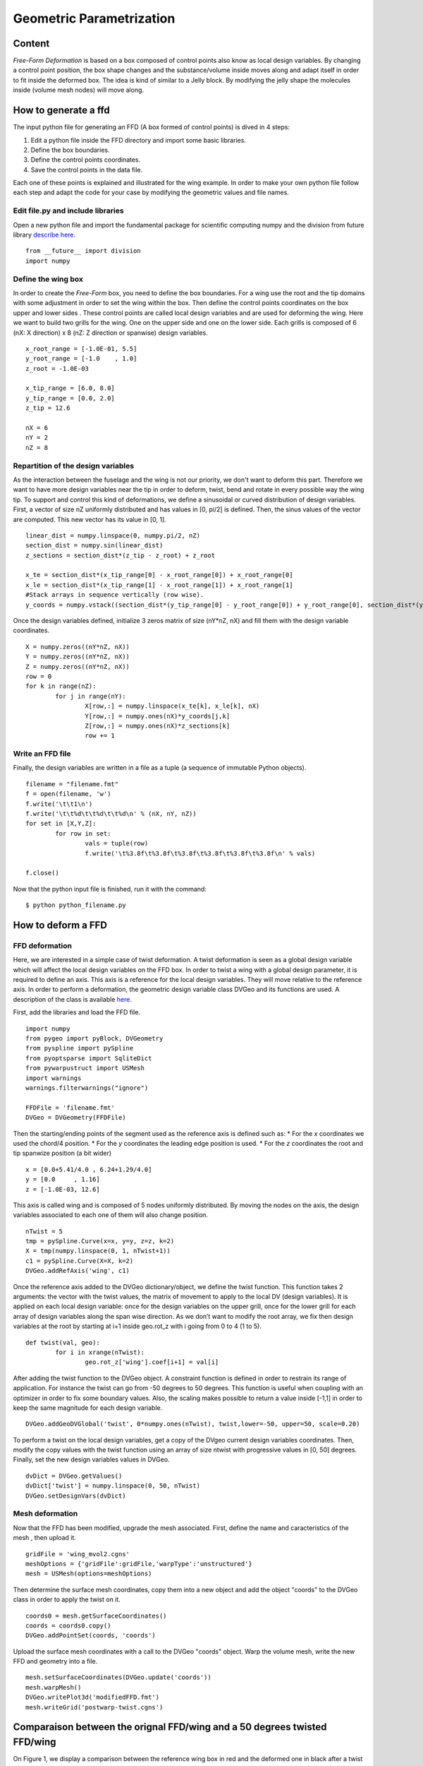 
.. centered::
   :ref:`opt_pyopt` | :ref:`opt_aero`

.. _opt_ffd:

*************************
Geometric Parametrization
*************************

Content
=======
*Free-Form Deformation*  is based on a box composed of control points also know as local design variables. By changing a control point position, the box shape changes and the substance/volume inside moves along and adapt itself in order to fit inside the deformed box. The idea is kind of similar to a Jelly block. By modifying the jelly shape the molecules inside (volume mesh nodes) will move along.

.. _OPTIM_GENERATION_FFD:


How to generate a ffd
=====================
The input python file for generating an FFD (A box formed of control points) is dived in 4 steps:

#. Edit a python file inside the FFD directory and import some basic libraries.
#. Define the box boundaries.
#. Define the control points coordinates.
#. Save the control points in the data file.

Each one of these points is explained and illustrated for the wing example. In order to make your own python file follow each step and adapt the code for your case by modifying the geometric values and file names.

Edit file.py and include libraries
-------------------------------------
Open a new python file and import the fundamental package for scientific computing numpy and the division from future library `describe here <https://docs.python.org/2/library/__future__.html>`_.
::
	from __future__ import division
	import numpy

Define the wing box
-------------------
In order to create the *Free-Form* box, you need to define the box boundaries. For a wing use the root and the tip domains with some adjustment in order to set the wing within the box. Then define the control points coordinates on the box upper and lower sides . These control points are called local design variables and are used for deforming the wing. Here we want to build two grills for the wing. One on the upper side and one on the lower side. Each grills is composed of 6 (nX: X direction) x 8 (nZ: Z direction or spanwise) design variables.
::
	x_root_range = [-1.0E-01, 5.5]
	y_root_range = [-1.0    , 1.0]
	z_root = -1.0E-03

	x_tip_range = [6.0, 8.0]
	y_tip_range = [0.0, 2.0]
	z_tip = 12.6

	nX = 6
	nY = 2
	nZ = 8

Repartition of the design variables
-----------------------------------
As the interaction between the fuselage and the wing is not our priority, we don't want to deform this part. Therefore we want to have more design variables near the tip in order to deform, twist, bend and rotate in every possible way the wing tip. To support and control this kind of deformations, we define a sinusoidal or curved distribution of design variables.
First, a vector of size nZ uniformly distributed and has values in [0, pi/2] is defined. Then, the sinus values of the vector are computed. This new vector has its value in [0, 1].
::
	linear_dist = numpy.linspace(0, numpy.pi/2, nZ)
	section_dist = numpy.sin(linear_dist)
	z_sections = section_dist*(z_tip - z_root) + z_root

	x_te = section_dist*(x_tip_range[0] - x_root_range[0]) + x_root_range[0]
	x_le = section_dist*(x_tip_range[1] - x_root_range[1]) + x_root_range[1]
	#Stack arrays in sequence vertically (row wise).
	y_coords = numpy.vstack((section_dist*(y_tip_range[0] - y_root_range[0]) + y_root_range[0], section_dist*(y_tip_range[1] - y_root_range[1]) + y_root_range[1]))

Once the design variables defined, initialize 3 zeros matrix  of size (nY*nZ, nX) and fill them with the design variable coordinates.
::
	X = numpy.zeros((nY*nZ, nX))
	Y = numpy.zeros((nY*nZ, nX))
	Z = numpy.zeros((nY*nZ, nX))
	row = 0
	for k in range(nZ):
		for j in range(nY):
			X[row,:] = numpy.linspace(x_te[k], x_le[k], nX)
			Y[row,:] = numpy.ones(nX)*y_coords[j,k]
			Z[row,:] = numpy.ones(nX)*z_sections[k]
			row += 1

Write an FFD file
-----------------
Finally, the design variables are written in a file as a tuple (a sequence of immutable Python objects).
::
	filename = "filename.fmt"
	f = open(filename, 'w')
	f.write('\t\t1\n')
	f.write('\t\t%d\t\t%d\t\t%d\n' % (nX, nY, nZ))
	for set in [X,Y,Z]:
		for row in set:
			vals = tuple(row)
			f.write('\t%3.8f\t%3.8f\t%3.8f\t%3.8f\t%3.8f\t%3.8f\n' % vals)

	f.close()

Now that the python input file is finished, run it with the command:
::
	$ python python_filename.py



How to deform a FFD
===================

.. _OPTIM_DEFORMATION_FFD:

FFD deformation
---------------
Here, we are interested in a simple case of twist deformation. A twist deformation is seen as a global design variable which will affect the local design variables on the FFD box. In order to twist a wing with a global design parameter, it is required to define an axis. This axis is a reference for the local design variables. They will move relative to the reference axis. In order to perform a deformation, the geometric design variable class DVGeo and its functions are used. A description of the class is available `here <http://mdolab.engin.umich.edu/doc/packages/pygeo/doc/DVGeometry.html>`_.

First, add the libraries and load the FFD file.
::
	import numpy
	from pygeo import pyBlock, DVGeometry
	from pyspline import pySpline
	from pyoptsparse import SqliteDict
	from pywarpustruct import USMesh
	import warnings
	warnings.filterwarnings("ignore")

	FFDFile = 'filename.fmt'
	DVGeo = DVGeometry(FFDFile)

Then the starting/ending points of the segment used as the reference axis is defined such as:
* For the *x* coordinates we used the chord/4 position.
* For the *y* coordinates the leading edge position is used.
* For the *z* coordinates the root and tip spanwize position (a bit wider)
::

	x = [0.0+5.41/4.0 , 6.24+1.29/4.0]
	y = [0.0     , 1.16]
	z = [-1.0E-03, 12.6]


This axis is called wing and is composed of 5 nodes uniformly distributed. By moving the nodes on the axis, the design variables associated to each one of them will also change position.
::
	nTwist = 5
	tmp = pySpline.Curve(x=x, y=y, z=z, k=2)
	X = tmp(numpy.linspace(0, 1, nTwist+1))
	c1 = pySpline.Curve(X=X, k=2)
	DVGeo.addRefAxis('wing', c1)

Once the reference axis added to the DVGeo dictionary/object, we define the twist function. This function takes 2 arguments: the vector with the twist values, the matrix of movement to apply to the local DV (design variables). It is applied on each local design variable: once for the design variables on the upper grill, once for the lower grill for each array of design variables along the span wise direction. As we don’t want to modify the root array, we fix then design variables at the root by starting at i+1 inside geo.rot_z with i going from 0 to 4 (1 to 5).
::
	def twist(val, geo):
		for i in xrange(nTwist):
			geo.rot_z['wing'].coef[i+1] = val[i]

After adding the twist function to the DVGeo object. A constraint function is defined in order to restrain its range of application. For instance the twist can go from -50 degrees to 50 degrees. This function is useful when coupling with an optimizer in order to fix some boundary values. Also, the scaling makes possible to return a value inside [-1,1] in order to keep the same magnitude for each design variable.
::
	DVGeo.addGeoDVGlobal('twist', 0*numpy.ones(nTwist), twist,lower=-50, upper=50, scale=0.20)

To perform a twist on the local design variables, get a copy of the DVgeo current design variables coordinates. Then, modify the copy values with the twist function using an array of size ntwist with progressive values in [0, 50] degrees. Finally, set the new design variables values in DVGeo.
::
	dvDict = DVGeo.getValues()
	dvDict['twist'] = numpy.linspace(0, 50, nTwist)
	DVGeo.setDesignVars(dvDict)

.. OPTIM_DEFORMATION_FFD_MESH:

Mesh deformation
----------------
Now that the FFD has been modified, upgrade the mesh associated. First, define the name and caracteristics of the mesh , then upload it.
::
	gridFile = 'wing_mvol2.cgns'
	meshOptions = {'gridFile':gridFile,'warpType':'unstructured'}
	mesh = USMesh(options=meshOptions)

Then determine the surface mesh coordinates, copy them  into a new object and add the object "coords" to the DVGeo class in order to apply the twist on it.
::
	coords0 = mesh.getSurfaceCoordinates()
	coords = coords0.copy()
	DVGeo.addPointSet(coords, 'coords')

Upload the surface mesh coordinates with a call to the DVGeo "coords" object. Warp the volume mesh, write the new FFD and geometry into a file.
::
	mesh.setSurfaceCoordinates(DVGeo.update('coords'))
	mesh.warpMesh()
	DVGeo.writePlot3d('modifiedFFD.fmt')
	mesh.writeGrid('postwarp-twist.cgns')


Comparaison between the orignal FFD/wing and a 50 degrees twisted FFD/wing
==========================================================================
On Figure 1, we display a comparison between the reference wing box in red and the deformed one in black after a twist of 50 deg. in the spanwise direction for Z>2.8. The spheres symbols correspond to the local design variables.

.. figure:: Pic/Optim/FFD/fig1-ffd.png
   :width: 500px
   :align: center
   :height: 400px
   :alt: alternate text
   :figclass: align-center

   Figure 1: comparison between a 50 degrees twisted FFD and the reference FFD.

Here, we display the wing associated with each wing box. The reference wing is plotted in red and the deformed wing (twist of 50 deg for a spanwise z>2.8) in black.


.. figure:: Pic/Optim/FFD/fig2-ffd.png
   :width: 400px
   :align: center
   :height: 400px
   :alt: alternate text
   :figclass: align-center

   Figure 2: comparison between a 50 degrees twisted wing and the reference wing.

How to plot a cngs and fmt files with Tecplot
=============================================
In order to plot with Tecplot a geometry and the local design variables associated like on Figure 3 follow the instructions.

#. Open Tecplot (tec360), then load the cgns file.

#. Load the ".fmt" file:
	File -> Load data → advance option  → plot3D loader xyz → open → add files → select ".fmt" → Ok.

#. Once the file loaded, select/active the “.fmt” file if they are not displayed on the screen:
	Zone style → surface.

Active the translucency, the mesh and the scatter options on the left side (above zone style). Then deselect the scatter option for the cgns files:
	Zone style → scatter.
	For the scatter symbol pick the sphere shape with a size of 1%.

#. Pick the color for the meshes, shades, scatters and wings.

.. figure:: Pic/Optim/FFD/figure3.png
   :align: center

   Figure 3: output options for the Nastran solver.


.. centered::
    :ref:`opt_pyopt` | :ref:`opt_aero`
